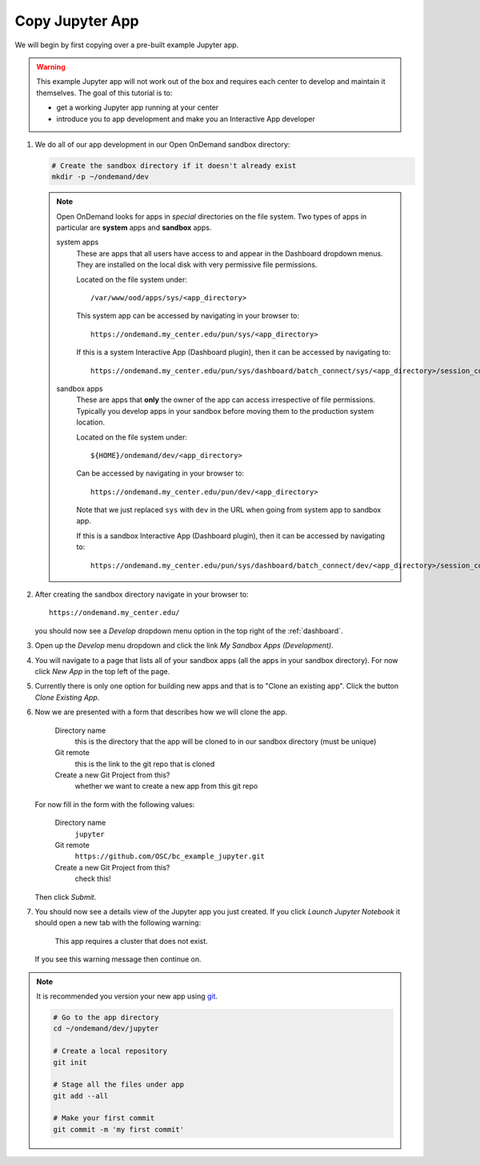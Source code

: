 .. _app-development-tutorials-interactive-apps-add-jupyter-copy-app:

Copy Jupyter App
================

We will begin by first copying over a pre-built example Jupyter app.

.. warning::

   This example Jupyter app will not work out of the box and requires each
   center to develop and maintain it themselves. The goal of this tutorial is
   to:

   - get a working Jupyter app running at your center
   - introduce you to app development and make you an Interactive App developer

#. We do all of our app development in our Open OnDemand sandbox directory:

   .. code-block:: sh

      # Create the sandbox directory if it doesn't already exist
      mkdir -p ~/ondemand/dev

   .. note::

      Open OnDemand looks for apps in *special* directories on the file system.
      Two types of apps in particular are **system** apps and **sandbox** apps.

      system apps
        These are apps that all users have access to and appear in the
        Dashboard dropdown menus. They are installed on the local disk with
        very permissive file permissions.

        Located on the file system under::

          /var/www/ood/apps/sys/<app_directory>

        This system app can be accessed by navigating in your browser to::

          https://ondemand.my_center.edu/pun/sys/<app_directory>

        If this is a system Interactive App (Dashboard plugin), then it can be
        accessed by navigating to::

          https://ondemand.my_center.edu/pun/sys/dashboard/batch_connect/sys/<app_directory>/session_contexts/new

      sandbox apps
        These are apps that **only** the owner of the app can access
        irrespective of file permissions. Typically you develop apps in your
        sandbox before moving them to the production system location.

        Located on the file system under::

          ${HOME}/ondemand/dev/<app_directory>

        Can be accessed by navigating in your browser to::

          https://ondemand.my_center.edu/pun/dev/<app_directory>

        Note that we just replaced ``sys`` with ``dev`` in the URL when going
        from system app to sandbox app.

        If this is a sandbox Interactive App (Dashboard plugin), then it can be
        accessed by navigating to::

          https://ondemand.my_center.edu/pun/sys/dashboard/batch_connect/dev/<app_directory>/session_contexts/new

#. After creating the sandbox directory navigate in your browser to::

     https://ondemand.my_center.edu/

   you should now see a *Develop* dropdown menu option in the top right of the
   :ref:`dashboard`.

#. Open up the *Develop* menu dropdown and click the link *My Sandbox Apps
   (Development)*.

#. You will navigate to a page that lists all of your sandbox apps (all the
   apps in your sandbox directory). For now click *New App* in the top left
   of the page.

#. Currently there is only one option for building new apps and that is to
   "Clone an existing app". Click the button *Clone Existing App*.

#. Now we are presented with a form that describes how we will clone the app.

     Directory name
       this is the directory that the app will be cloned to in our sandbox
       directory (must be unique)
     Git remote
       this is the link to the git repo that is cloned
     Create a new Git Project from this?
       whether we want to create a new app from this git repo

   For now fill in the form with the following values:

     Directory name
       ``jupyter``
     Git remote
       ``https://github.com/OSC/bc_example_jupyter.git``
     Create a new Git Project from this?
       check this!

   Then click *Submit*.

#. You should now see a details view of the Jupyter app you just created. If
   you click *Launch Jupyter Notebook* it should open a new tab with the
   following warning:

     This app requires a cluster that does not exist.

   If you see this warning message then continue on.

.. note::

   It is recommended you version your new app using `git`_.

   .. code-block:: sh

      # Go to the app directory
      cd ~/ondemand/dev/jupyter

      # Create a local repository
      git init

      # Stage all the files under app
      git add --all

      # Make your first commit
      git commit -m 'my first commit'

.. _git: https://git-scm.com/

